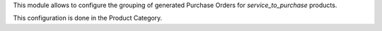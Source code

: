 This module allows to configure the grouping of generated Purchase Orders for
`service_to_purchase` products.

This configuration is done in the Product Category.
